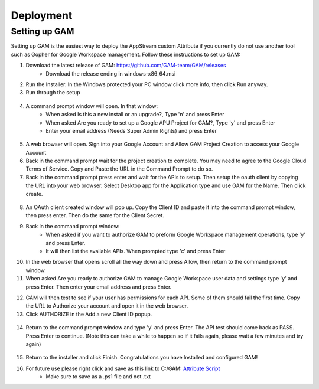 Deployment
=====

Setting up GAM
------------

Setting up GAM is the easiest way to deploy the AppStream custom Attribute if you currently do not use another tool such as Gopher for Google Workspace management. Follow these instructions to set up GAM:

1. Download the latest release of GAM: https://github.com/GAM-team/GAM/releases
    * Download the release ending in windows-x86_64.msi
2. Run the Installer. In the Windows protected your PC window click more info, then click Run anyway.

3. Run through the setup
 .. only:: html

   .. figure:: _static/gam/GAM_Setup.gif
   
4. A command prompt window will open. In that window:
	* When asked Is this a new install or an upgrade?, Type 'n' and press Enter
	* When asked Are you ready to set up a Google APU Project for GAM?, Type 'y' and press Enter
	* Enter your email address (Needs Super Admin Rights) and press Enter
	
  .. image:: _static/gam/GAM_init.png

5. A web browser will open. Sign into your Google Account and Allow GAM Project Creation to access your Google Account

6. Back in the command prompt wait for the project creation to complete. You may need to agree to the Google Cloud Terms of Service. Copy and Paste the URL in the Command Prompt to do so.

7. Back in the command prompt press enter and wait for the APIs to setup. Then setup the oauth client by copying the URL into your web browser. Select Desktop app for the Application type and use GAM for the Name. Then click create.

  .. image:: _static/gam/GAM_oath.png
  
8. An OAuth client created window will pop up. Copy the Client ID and paste it into the command prompt window, then press enter. Then do the same for the Client Secret.

9. Back in the command prompt window:
	* When asked if you want to authorize GAM to preform Google Workspace management operations, type 'y' and press Enter.
	* It will then list the available APIs. When prompted type 'c' and press Enter
	
10. In the web browser that opens scroll all the way down and press Allow, then return to the command prompt window.

11. When asked Are you ready to authorize GAM to manage Google Workspace user data and settings type 'y' and press Enter. Then enter your email address and press Enter.

.. only:: html

   .. figure:: _static/gam/GAM_API.gif
   
12. GAM will then test to see if your user has permissions for each API. Some of them should fail the first time.  Copy the URL to Authorize your account and open it in the web browser.

13. Click AUTHORIZE in the Add a new Client ID popup. 

  .. image:: _static/gam/GAM_clientid.png

14. Return to the command prompt window and type 'y' and press Enter. The API test should come back as PASS. Press Enter to continue. (Note this can take a while to happen so if it fails again, please wait a few minutes and try again)

  .. image:: _static/gam/GAM_apipass.png

15. Return to the installer and click Finish. Congratulations you have Installed and configured GAM!

16. For future use please right click and save as this link to C:/GAM: `Attribute Script <https://raw.githubusercontent.com/bytespeed/gsuite-custom-attribute-deployment/main/gam-attribute-update.ps1>`_
	* Make sure to save as a .ps1 file and not .txt